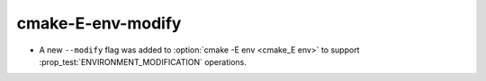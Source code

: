 cmake-E-env-modify
------------------

* A new ``--modify`` flag was added to :option:`cmake -E env <cmake_E env>` to support :prop_test:`ENVIRONMENT_MODIFICATION`
  operations.
